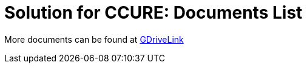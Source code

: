 = Solution for CCURE: Documents List

More documents can be found at https://drive.google.com/drive/folders/1O41RTXDqgiUS8-Vou77wh6Y6FUxKL0CK?usp=share_link[GDriveLink, window=_blank]

